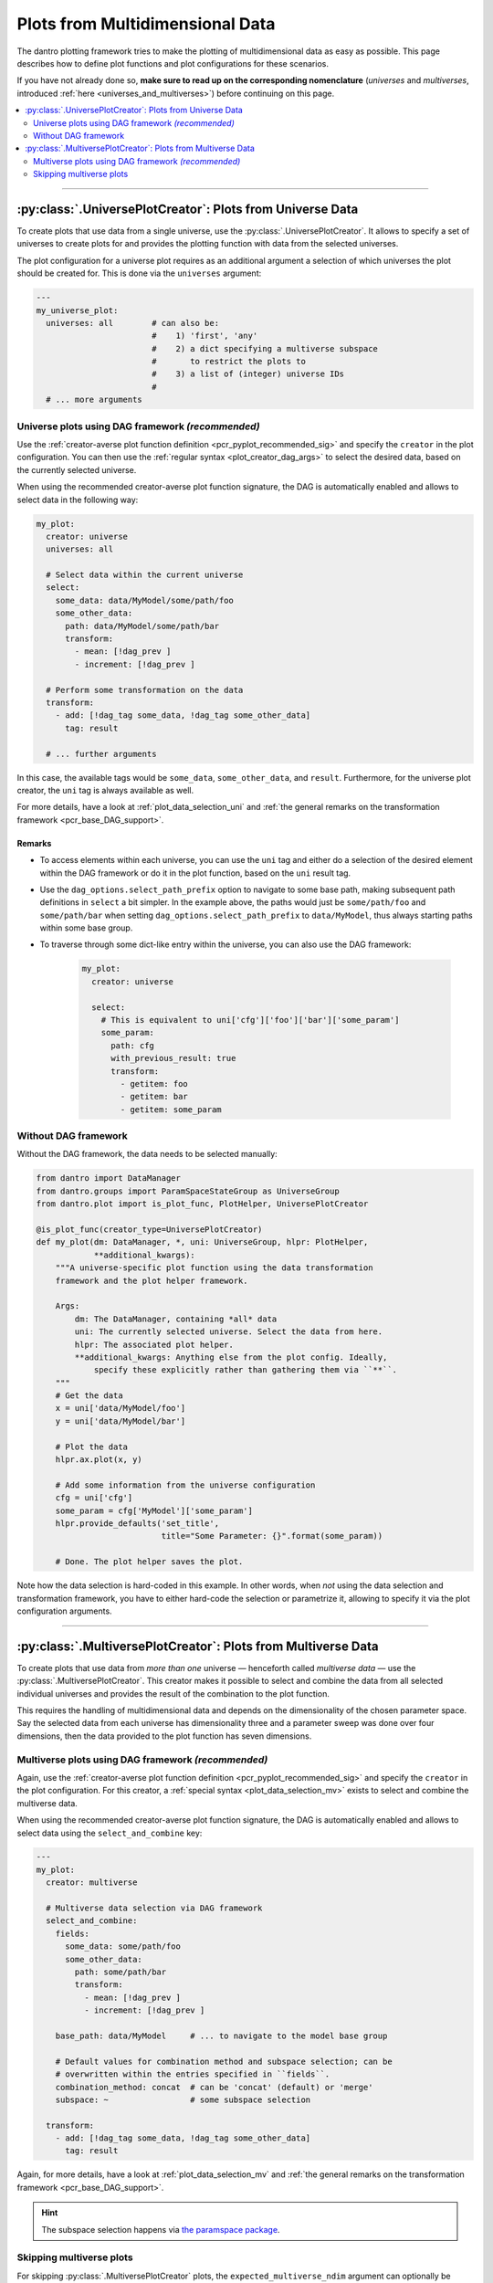 .. default-domain:: dantro.plot.creators.psp

.. _pcr_psp:

Plots from Multidimensional Data
================================

The dantro plotting framework tries to make the plotting of multidimensional data as easy as possible.
This page describes how to define plot functions and plot configurations for these scenarios.

If you have not already done so, **make sure to read up on the corresponding nomenclature** (*universes* and *multiverses*, introduced :ref:`here <universes_and_multiverses>`) before continuing on this page.

.. contents::
    :local:
    :depth: 2

----

.. _pcr_uni:

:py:class:`.UniversePlotCreator`: Plots from Universe Data
----------------------------------------------------------

To create plots that use data from a single universe, use the :py:class:`.UniversePlotCreator`.
It allows to specify a set of universes to create plots for and provides the plotting function with data from the selected universes.

The plot configuration for a universe plot requires as an additional argument a selection of which universes the plot should be created for.
This is done via the ``universes`` argument:

.. code-block:: yaml

    ---
    my_universe_plot:
      universes: all        # can also be:
                            #    1) 'first', 'any'
                            #    2) a dict specifying a multiverse subspace
                            #       to restrict the plots to
                            #    3) a list of (integer) universe IDs
                            #
      # ... more arguments


.. _uni_plot_with_dag:

Universe plots using DAG framework *(recommended)*
^^^^^^^^^^^^^^^^^^^^^^^^^^^^^^^^^^^^^^^^^^^^^^^^^^
Use the :ref:`creator-averse plot function definition <pcr_pyplot_recommended_sig>` and specify the ``creator`` in the plot configuration.
You can then use the :ref:`regular syntax <plot_creator_dag_args>` to select the desired data, based on the currently selected universe.

When using the recommended creator-averse plot function signature, the DAG is automatically enabled and allows to select data in the following way:

.. code-block:: yaml

    my_plot:
      creator: universe
      universes: all

      # Select data within the current universe
      select:
        some_data: data/MyModel/some/path/foo
        some_other_data:
          path: data/MyModel/some/path/bar
          transform:
            - mean: [!dag_prev ]
            - increment: [!dag_prev ]

      # Perform some transformation on the data
      transform:
        - add: [!dag_tag some_data, !dag_tag some_other_data]
          tag: result

      # ... further arguments

In this case, the available tags would be ``some_data``, ``some_other_data``, and ``result``.
Furthermore, for the universe plot creator, the ``uni`` tag is always available as well.

For more details, have a look at :ref:`plot_data_selection_uni` and :ref:`the general remarks on the transformation framework <pcr_base_DAG_support>`.

Remarks
"""""""

* To access elements within each universe, you can use the ``uni`` tag and either do a selection of the desired element within the DAG framework or do it in the plot function, based on the ``uni`` result tag.
* Use the ``dag_options.select_path_prefix`` option to navigate to some base path, making subsequent path definitions in ``select`` a bit simpler.
  In the example above, the paths would just be ``some/path/foo`` and ``some/path/bar`` when setting ``dag_options.select_path_prefix`` to ``data/MyModel``, thus always starting paths within some base group.
* To traverse through some dict-like entry within the universe, you can also use the DAG framework:

    .. code-block:: yaml

        my_plot:
          creator: universe

          select:
            # This is equivalent to uni['cfg']['foo']['bar']['some_param']
            some_param:
              path: cfg
              with_previous_result: true
              transform:
                - getitem: foo
                - getitem: bar
                - getitem: some_param


Without DAG framework
^^^^^^^^^^^^^^^^^^^^^
Without the DAG framework, the data needs to be selected manually:

.. code-block:: python

    from dantro import DataManager
    from dantro.groups import ParamSpaceStateGroup as UniverseGroup
    from dantro.plot import is_plot_func, PlotHelper, UniversePlotCreator

    @is_plot_func(creator_type=UniversePlotCreator)
    def my_plot(dm: DataManager, *, uni: UniverseGroup, hlpr: PlotHelper,
                **additional_kwargs):
        """A universe-specific plot function using the data transformation
        framework and the plot helper framework.

        Args:
            dm: The DataManager, containing *all* data
            uni: The currently selected universe. Select the data from here.
            hlpr: The associated plot helper.
            **additional_kwargs: Anything else from the plot config. Ideally,
                specify these explicitly rather than gathering them via ``**``.
        """
        # Get the data
        x = uni['data/MyModel/foo']
        y = uni['data/MyModel/bar']

        # Plot the data
        hlpr.ax.plot(x, y)

        # Add some information from the universe configuration
        cfg = uni['cfg']
        some_param = cfg['MyModel']['some_param']
        hlpr.provide_defaults('set_title',
                              title="Some Parameter: {}".format(some_param))

        # Done. The plot helper saves the plot.

Note how the data selection is hard-coded in this example.
In other words, when *not* using the data selection and transformation framework, you have to either hard-code the selection or parametrize it, allowing to specify it via the plot configuration arguments.



----

.. _pcr_mv:

:py:class:`.MultiversePlotCreator`: Plots from Multiverse Data
--------------------------------------------------------------
To create plots that use data from *more than one* universe — henceforth called *multiverse data* — use the :py:class:`.MultiversePlotCreator`.
This creator makes it possible to select and combine the data from all selected individual universes and provides the result of the combination to the plot function.

This requires the handling of multidimensional data and depends on the dimensionality of the chosen parameter space.
Say the selected data from each universe has dimensionality three and a parameter sweep was done over four dimensions, then the data provided to the plot function has seven dimensions.


.. _mv_plot_with_dag:

Multiverse plots using DAG framework *(recommended)*
^^^^^^^^^^^^^^^^^^^^^^^^^^^^^^^^^^^^^^^^^^^^^^^^^^^^
Again, use the :ref:`creator-averse plot function definition <pcr_pyplot_recommended_sig>` and specify the ``creator`` in the plot configuration.
For this creator, a :ref:`special syntax <plot_data_selection_mv>` exists to select and combine the multiverse data.

When using the recommended creator-averse plot function signature, the DAG is automatically enabled and allows to select data using the ``select_and_combine`` key:

.. code-block:: yaml

    ---
    my_plot:
      creator: multiverse

      # Multiverse data selection via DAG framework
      select_and_combine:
        fields:
          some_data: some/path/foo
          some_other_data:
            path: some/path/bar
            transform:
              - mean: [!dag_prev ]
              - increment: [!dag_prev ]

        base_path: data/MyModel     # ... to navigate to the model base group

        # Default values for combination method and subspace selection; can be
        # overwritten within the entries specified in ``fields``.
        combination_method: concat  # can be 'concat' (default) or 'merge'
        subspace: ~                 # some subspace selection

      transform:
        - add: [!dag_tag some_data, !dag_tag some_other_data]
          tag: result

Again, for more details, have a look at :ref:`plot_data_selection_mv` and :ref:`the general remarks on the transformation framework <pcr_base_DAG_support>`.

.. hint::

    The subspace selection happens via `the paramspace package <https://pypi.org/project/paramspace/>`_.



.. _mv_plot_skipping:

Skipping multiverse plots
^^^^^^^^^^^^^^^^^^^^^^^^^
For skipping :py:class:`.MultiversePlotCreator` plots, the ``expected_multiverse_ndim`` argument can optionally be specified in the plot configuration.
The argument specifies a set of dimensionalities with which plotting is possible; if the dimensionality of the associated :py:class:`~dantro.groups.psp.ParamSpaceGroup` is not part of this set, the plot will be skipped.

.. code-block:: yaml

    ---
    my_plot:
      creator: multiverse

      # Declare that this plot requires a 2-, 3-, or 4-dimensional associated
      # ParamSpaceGroup and should be skipped if this condition is not met
      expected_multiverse_ndim: [2,3,4]

      # ...

See :ref:`plot_mngr_skipping_plots` for general information about skipping of plots.
